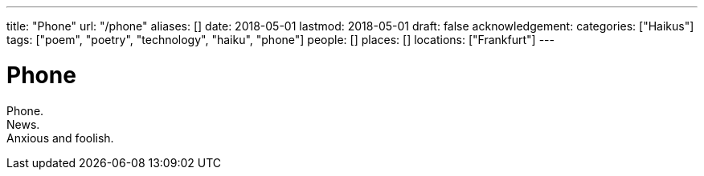 ---
title: "Phone"
url: "/phone"
aliases: []
date: 2018-05-01
lastmod: 2018-05-01
draft: false
acknowledgement:
categories: ["Haikus"]
tags: ["poem", "poetry", "technology", "haiku", "phone"]
people: []
places: []
locations: ["Frankfurt"]
---

= Phone

Phone. +
News. +
Anxious and foolish.
